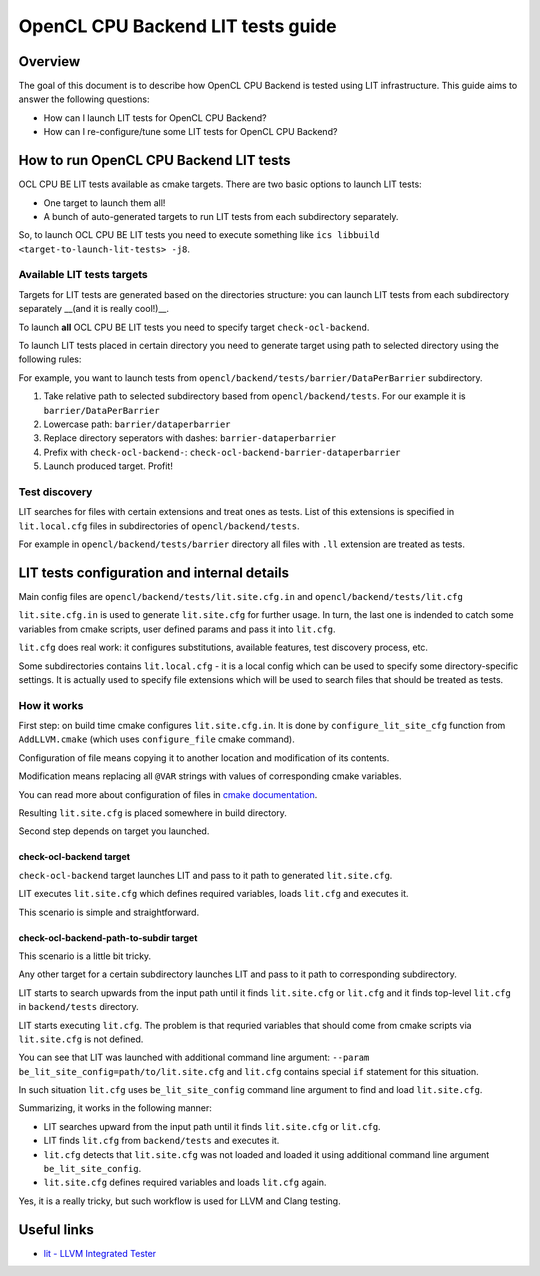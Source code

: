 ==================================
OpenCL CPU Backend LIT tests guide
==================================

Overview
========

The goal of this document is to describe how OpenCL CPU Backend is tested using
LIT infrastructure. This guide aims to answer the following questions:

* How can I launch LIT tests for OpenCL CPU Backend?
* How can I re-configure/tune some LIT tests for OpenCL CPU Backend?

How to run OpenCL CPU Backend LIT tests
=======================================

OCL CPU BE LIT tests available as cmake targets. There are two basic options to
launch LIT tests:

* One target to launch them all!
* A bunch of auto-generated targets to run LIT tests from each subdirectory
  separately.

So, to launch OCL CPU BE LIT tests you need to execute something like
``ics libbuild <target-to-launch-lit-tests> -j8``.

Available LIT tests targets
---------------------------

Targets for LIT tests are generated based on the directories structure: you can
launch LIT tests from each subdirectory separately __(and it is really cool!)__.

To launch **all** OCL CPU BE LIT tests you need to specify target
``check-ocl-backend``.

To launch LIT tests placed in certain directory you need to generate target
using path to selected directory using the following rules:

For example, you want to launch tests from
``opencl/backend/tests/barrier/DataPerBarrier`` subdirectory.

1. Take relative path to selected subdirectory based from
   ``opencl/backend/tests``. For our example it is ``barrier/DataPerBarrier``

2. Lowercase path: ``barrier/dataperbarrier``

3. Replace directory seperators with dashes: ``barrier-dataperbarrier``

4. Prefix with ``check-ocl-backend-``:
   ``check-ocl-backend-barrier-dataperbarrier``

5. Launch produced target. Profit!

Test discovery
--------------

LIT searches for files with certain extensions and treat ones as tests. List of
this extensions is specified in ``lit.local.cfg`` files in subdirectories of
``opencl/backend/tests``.

For example in ``opencl/backend/tests/barrier`` directory all files with ``.ll``
extension are treated as tests.

LIT tests configuration and internal details
============================================

Main config files are ``opencl/backend/tests/lit.site.cfg.in`` and
``opencl/backend/tests/lit.cfg``

``lit.site.cfg.in`` is used to generate ``lit.site.cfg`` for further usage. In
turn, the last one is indended to catch some variables from cmake scripts, user
defined params and pass it into ``lit.cfg``.

``lit.cfg`` does real work: it configures substitutions, available features,
test discovery process, etc.

Some subdirectories contains ``lit.local.cfg`` - it is a local config which
can be used to specify some directory-specific settings. It is actually used
to specify file extensions which will be used to search files that should be
treated as tests.

How it works
------------

First step: on build time cmake configures ``lit.site.cfg.in``.  It is done by
``configure_lit_site_cfg`` function from ``AddLLVM.cmake`` (which uses
``configure_file`` cmake command).

Configuration of file means copying it to another location and modification of
its contents.

Modification means replacing all ``@VAR`` strings with values of corresponding
cmake variables.

You can read more about configuration of files in `cmake documentation`_.

.. _`cmake documentation`: https://cmake.org/cmake/help/v3.4/command/configure_file.html

Resulting ``lit.site.cfg`` is placed somewhere in build directory.

Second step depends on target you launched.

check-ocl-backend target
^^^^^^^^^^^^^^^^^^^^^^^^

``check-ocl-backend`` target launches LIT and pass to it path to
generated ``lit.site.cfg``.

LIT executes ``lit.site.cfg`` which defines required variables, loads
``lit.cfg`` and executes it.

This scenario is simple and straightforward.

check-ocl-backend-path-to-subdir target
^^^^^^^^^^^^^^^^^^^^^^^^^^^^^^^^^^^^^^^

This scenario is a little bit tricky.

Any other target for a certain subdirectory launches LIT and pass to it path to
corresponding subdirectory.

LIT starts to search upwards from the input path until it finds ``lit.site.cfg``
or ``lit.cfg`` and it finds top-level ``lit.cfg`` in ``backend/tests``
directory.

LIT starts executing ``lit.cfg``. The problem is that requried variables that
should come from cmake scripts via ``lit.site.cfg`` is not defined.

You can see that LIT was launched with additional command line argument:
``--param be_lit_site_config=path/to/lit.site.cfg`` and ``lit.cfg`` contains
special ``if`` statement for this situation.

In such situation ``lit.cfg`` uses ``be_lit_site_config`` command line argument
to find and load ``lit.site.cfg``.

Summarizing, it works in the following manner:

* LIT searches upward from the input path until it finds ``lit.site.cfg`` or
  ``lit.cfg``.

* LIT finds ``lit.cfg`` from ``backend/tests`` and executes it.

* ``lit.cfg`` detects that ``lit.site.cfg`` was not loaded and loaded it using
  additional command line argument ``be_lit_site_config``.

* ``lit.site.cfg`` defines required variables and loads ``lit.cfg`` again.

Yes, it is a really tricky, but such workflow is used for LLVM and Clang
testing.

Useful links
=============

* `lit - LLVM Integrated Tester <https://llvm.org/docs/CommandGuide/lit.html>`_
